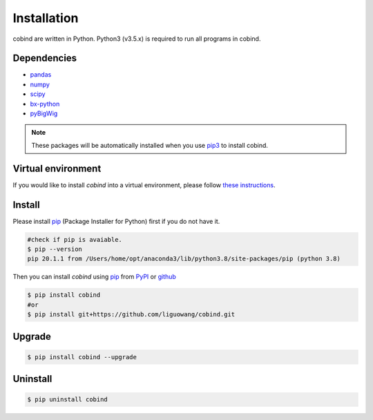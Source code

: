 Installation
=============

cobind are written in Python. Python3 (v3.5.x) is required to run all programs in
cobind.

Dependencies
------------
- `pandas <https://pandas.pydata.org/>`_
- `numpy <http://www.numpy.org/>`_
- `scipy <https://www.scipy.org/>`_
- `bx-python <https://github.com/bxlab/bx-python>`_
- `pyBigWig <https://pypi.org/project/pyBigWig/>`_

.. note::
   These packages will be automatically installed when you use `pip3 <https://pip.pypa.io/en/stable/installing/>`_ to install cobind.

Virtual environment
-------------------
If you would like to install *cobind* into a virtual environment, please follow `these instructions <https://packaging.python.org/en/latest/tutorials/installing-packages/#creating-and-using-virtual-environments>`_. 

Install
-------
Please install `pip <https://pypi.org/project/pip/>`_ (Package Installer for Python) first if you do not have it.

.. code-block::
   
   #check if pip is avaiable. 
   $ pip --version
   pip 20.1.1 from /Users/home/opt/anaconda3/lib/python3.8/site-packages/pip (python 3.8)

Then you can install *cobind* using `pip <https://pypi.org/project/pip/>`_ from `PyPI <https://pypi.org/project/cobind/>`_ or `github <https://github.com/liguowang/cobind>`_

.. code-block::
 
   $ pip install cobind
   #or 
   $ pip install git+https://github.com/liguowang/cobind.git

Upgrade
-------
.. code-block::

   $ pip install cobind --upgrade 

Uninstall
---------

.. code-block::

   $ pip uninstall cobind


